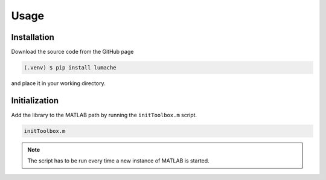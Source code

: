 Usage
=====

.. _installation:

Installation
------------

Download the source code from the GitHub page

.. code-block:: console

   (.venv) $ pip install lumache

and place it in your working directory. 

Initialization
--------------

Add the library to the MATLAB path by running the ``initToolbox.m`` script. 

.. code-block:: matlab

   initToolbox.m

.. note::
   The script has to be run every time a new instance of MATLAB is started. 